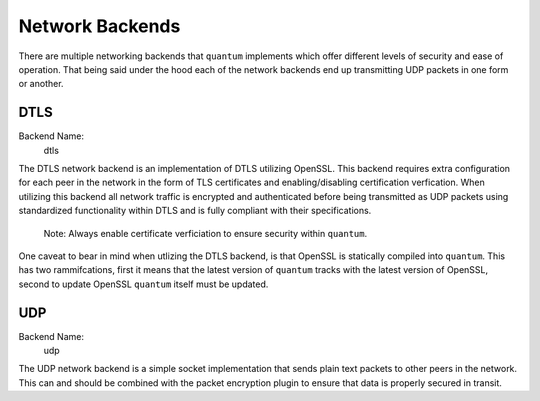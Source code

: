 ##################
 Network Backends
##################

There are multiple networking backends that ``quantum`` implements which offer different levels of security and ease of operation. That being said under the hood each of the network backends end up transmitting UDP packets in one form or another.

DTLS
====

Backend Name:
  dtls

The DTLS network backend is an implementation of DTLS utilizing OpenSSL. This backend requires extra configuration for each peer in the network in the form of TLS certificates and enabling/disabling certification verfication. When utilizing this backend all network traffic is encrypted and authenticated before being transmitted as UDP packets using standardized functionality within DTLS and is fully compliant with their specifications.

  Note: Always enable certificate verficiation to ensure security within ``quantum``.

One caveat to bear in mind when utlizing the DTLS backend, is that OpenSSL is statically compiled into ``quantum``. This has two rammifcations, first it means that the latest version of ``quantum`` tracks with the latest version of OpenSSL, second to update OpenSSL ``quantum`` itself must be updated.

UDP
===

Backend Name:
  udp

The UDP network backend is a simple socket implementation that sends plain text packets to other peers in the network. This can and should be combined with the packet encryption plugin to ensure that data is properly secured in transit.
